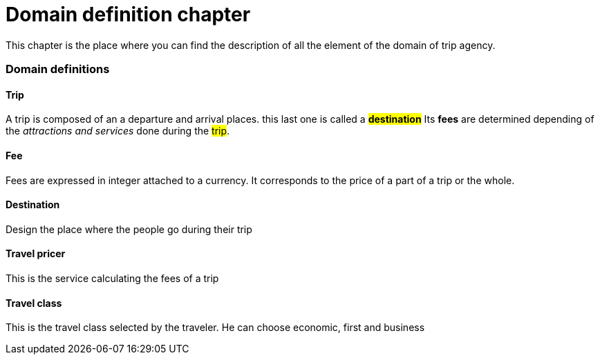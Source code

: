 = *Domain definition chapter*

This chapter is the place where you can find the description of all the element of the domain of trip agency.

=== Domain definitions

==== Trip
A trip is composed of an a departure and arrival places. this last one is called a #*destination*#
Its *fees* are determined depending of the _attractions and services_ done during the #trip#.

==== Fee
Fees are expressed in integer attached to a currency.
It corresponds to the price of a part of a trip or the whole.

==== Destination
Design the place where the people go during their trip

==== Travel pricer
This is the service calculating the fees of a trip

==== Travel class
This is the travel class selected by the traveler. He can choose economic, first and business
